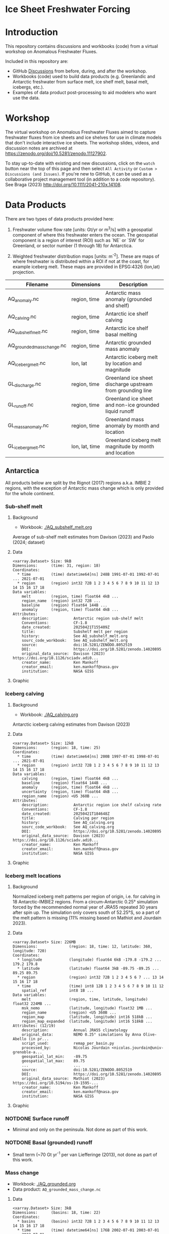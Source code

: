 
#+PROPERTY: header-args:jupyter-python+ :dir (file-name-directory buffer-file-name) :session fw_workshop

* Ice Sheet Freshwater Forcing

* Table of contents                               :toc_4:noexport:
- [[#ice-sheet-freshwater-forcing][Ice Sheet Freshwater Forcing]]
- [[#introduction][Introduction]]
- [[#workshop][Workshop]]
- [[#data-products][Data Products]]
  - [[#antarctica][Antarctica]]
    - [[#sub-shelf-melt][Sub-shelf melt]]
      - [[#background][Background]]
      - [[#data][Data]]
      - [[#graphic][Graphic]]
    - [[#iceberg-calving][Iceberg calving]]
      - [[#background-1][Background]]
      - [[#data-1][Data]]
      - [[#graphic-1][Graphic]]
    - [[#iceberg-melt-locations][Iceberg melt locations]]
      - [[#background-2][Background]]
      - [[#data-2][Data]]
      - [[#graphic-2][Graphic]]
    - [[#notdone-surface-runoff][NOTDONE Surface runoff]]
    - [[#notdone-basal-grounded-runoff][NOTDONE Basal (grounded) runoff]]
    - [[#mass-change][Mass change]]
      - [[#data-3][Data]]
      - [[#graphic-3][Graphic]]
    - [[#mass-anomaly][Mass anomaly]]
      - [[#data-4][Data]]
      - [[#graphic-4][Graphic]]
  - [[#greenland][Greenland]]
    - [[#surface-runoff][Surface runoff]]
      - [[#background-3][Background]]
      - [[#data-5][Data]]
      - [[#graphic-5][Graphic]]
    - [[#discharge][Discharge]]
      - [[#data-6][Data]]
      - [[#graphic-6][Graphic]]
    - [[#iceberg-melt-locations-1][Iceberg melt locations]]
      - [[#data-7][Data]]
      - [[#graphic-7][Graphic]]
    - [[#basal-runoff][Basal runoff]]
    - [[#mass-change-1][Mass change]]
      - [[#data-8][Data]]
      - [[#graphic-8][Graphic]]
  - [[#regions-name--id][Regions (Name & ID)]]

* Introduction

This repository contains discussions and workbooks (code) from a virtual workshop on Anomalous Freshwater Fluxes.

Included in this repository are:
+ GitHub [[https://github.com/NASA-GISS/freshwater-forcing-workshop/discussions][Discussions]] from before, during, and after the workshop.
+ Workbooks (code) used to build data products (e.g. Greenlandic and Antarctic freshwater from surface melt, ice shelf melt, basal melt, icebergs, etc.).
+ Examples of data product post-processing to aid modelers who want use the data.

* Workshop

The virtual workshop on Anomalous Freshwater Fluxes aimed to capture freshwater fluxes from ice sheets and ice shelves for use in climate models that don't include interactive ice sheets. The workshop slides, videos, and discussion notes are archived at https://zenodo.org/doi/10.5281/zenodo.11127902.
 
To stay up-to-date with existing and new discussions, click on the =watch= button near the top of this page and then select =All Activity= or =Custom > Discussions (and Issues)=. If you're new to GitHub, it can be used as a collaborative project management tool (in addition to a code repository). See Braga (2023) http://doi.org/10.1111/2041-210x.14108.

* Data Products

There are two types of data products provided here:

1. Freshwater volume flow rate [units: Gt/yr or m^3/s] with a geospatial component of where this freshwater enters the ocean. The geospatial component is a region of interest (ROI) such as `NE` or `SW` for Greenland, or sector number (1 through 18) for Antarctica.

2. Weighted freshwater distribution maps [units: m^{-2}]. These are maps of where freshwater is distributed within a ROI if not at the coast, for example iceberg melt. These maps are provided in EPSG:4326 (lon,lat) projection.

| Filename                   | Dimensions     | Description                                                 |
|----------------------------+----------------+-------------------------------------------------------------|
| AQ_anomaly.nc              | region, time   | Antarctic mass anomaly (grounded and shelf)                 |
| AQ_calving.nc              | region, time   | Antarctic ice shelf calving                                 |
| AQ_subshelf_melt.nc        | region, time   | Antarctic ice shelf basal melting                           |
| AQ_grounded_mass_change.nc | region, time   | Antarctic grounded mass anomaly                             |
| AQ_iceberg_melt.nc         | lon, lat       | Antarctic iceberg melt by location and magnitude            |
|----------------------------+----------------+-------------------------------------------------------------|
| GL_discharge.nc            | region, time   | Greenland ice sheet  discharge upstream from grounding line |
| GL_runoff.nc               | region, time   | Greenland ice sheet and non-ice grounded liquid runoff      |
| GL_mass_anomaly.nc         | region, time   | Greenland mass anomaly by month and location                |
| GL_iceberg_melt.nc         | lon, lat, time | Greenland iceberg melt magnitude by month and location      |

** Antarctica

All products below are split by the Rignot (2017) regions a.k.a. IMBIE 2 regions, with the exception of Antarctic mass change which is only provided for the whole continent.

*** Sub-shelf melt

**** Background

+ Workbook: [[./AQ_subshelf_melt.org]]

Average of sub-shelf melt estimates from Davison (2023) and Paolo (2024; dataset)

**** Data

#+BEGIN_SRC jupyter-python :exports results :prologue "import xarray as xr" :display text/plain
xr.open_dataset('./dat/AQ_subshelf_melt.nc')
#+END_SRC

#+RESULTS:
#+begin_example
<xarray.Dataset> Size: 9kB
Dimensions:      (time: 31, region: 18)
Coordinates:
  ,* time         (time) datetime64[ns] 248B 1991-07-01 1992-07-01 ... 2021-07-01
  ,* region       (region) int32 72B 1 2 3 4 5 6 7 8 9 10 11 12 13 14 15 16 17 18
Data variables:
    melt         (region, time) float64 4kB ...
    region_name  (region) int32 72B ...
    baseline     (region) float64 144B ...
    anomaly      (region, time) float64 4kB ...
Attributes:
    description:           Antarctic region sub-shelf melt
    Conventions:           CF-1.8
    date_created:          20250421T155409Z
    title:                 Subshelf melt per region
    history:               See AQ_subshelf_melt.org
    sourc_code_workbook:   See AQ_subshelf_melt.org
    source:                doi:10.5281/ZENODO.8052519
    DOI:                   https://doi.org/10.5281/zenodo.14020895
    original_data_source:  Davison (2023) https://doi.org/10.1126/sciadv.adi0...
    creator_name:          Ken Mankoff
    creator_email:         ken.mankoff@nasa.gov
    institution:           NASA GISS
#+end_example

**** Graphic

[[./fig/AQ_subshelf_melt.png]]

*** Iceberg calving

**** Background

+ Workbook: [[./AQ_calving.org]]

Antarctic iceberg calving estimates from Davison (2023)

**** Data

#+BEGIN_SRC jupyter-python :exports results :prologue "import xarray as xr" :display text/plain
xr.open_dataset('./dat/AQ_calving.nc')
#+END_SRC

#+RESULTS:
#+begin_example
<xarray.Dataset> Size: 12kB
Dimensions:      (region: 18, time: 25)
Coordinates:
  ,* time         (time) datetime64[ns] 200B 1997-07-01 1998-07-01 ... 2021-07-01
  ,* region       (region) int32 72B 1 2 3 4 5 6 7 8 9 10 11 12 13 14 15 16 17 18
Data variables:
    calving      (region, time) float64 4kB ...
    baseline     (region) float64 144B ...
    anomaly      (region, time) float64 4kB ...
    uncertainty  (region, time) float64 4kB ...
    region_name  (region) <U5 360B ...
Attributes:
    description:           Antarctic region ice shelf calving rate
    Conventions:           CF-1.8
    date_created:          20250421T184648Z
    title:                 Calving per region
    history:               See AQ_calving.org
    sourc_code_workbook:   See AQ_calving.org
    DOI:                   https://doi.org/10.5281/zenodo.14020895
    original_data_source:  Davison (2023) https://doi.org/10.1126/sciadv.adi0...
    creator_name:          Ken Mankoff
    creator_email:         ken.mankoff@nasa.gov
    institution:           NASA GISS
#+end_example

**** Graphic

[[./fig/AQ_calving.png]]

*** Iceberg melt locations

**** Background

Normalized iceberg melt patterns per region of origin, i.e. for calving in 18 Antarctic-IMBIE2 regions. From a circum-Antarctic 0.25° simulation forced by the recommended normal year of JRA55 repeated 30 years after spin up. The simulation only covers south of 52.25°S, so a part of the melt pattern is missing (11% missing based on Mathiot and Jourdain 2023).

**** Data

#+BEGIN_SRC jupyter-python :exports results :prologue "import xarray as xr" :display text/plain
xr.open_dataset('./dat/AQ_iceberg_melt.nc')
#+END_SRC

#+RESULTS:
#+begin_example
<xarray.Dataset> Size: 226MB
Dimensions:              (region: 18, time: 12, latitude: 360, longitude: 720)
Coordinates:
  ,* longitude            (longitude) float64 6kB -179.8 -179.2 ... 179.2 179.8
  ,* latitude             (latitude) float64 3kB -89.75 -89.25 ... 89.25 89.75
  ,* region               (region) int32 72B 1 2 3 4 5 6 7 ... 13 14 15 16 17 18
  ,* time                 (time) int8 12B 1 2 3 4 5 6 7 8 9 10 11 12
    spatial_ref          int8 1B ...
Data variables:
    melt                 (region, time, latitude, longitude) float32 224MB ...
    msk_nemo             (latitude, longitude) float32 1MB ...
    region_name          (region) <U5 360B ...
    region_map           (latitude, longitude) int16 518kB ...
    region_map_expanded  (latitude, longitude) int16 518kB ...
Attributes: (12/19)
    description:           Annual JRA55 climatology
    original_data:         NEMO 0.25° simulations by Anna Olive-Abello (in pr...
    script_used:           remap_per_basin.py
    processed_by:          Nicolas Jourdain <nicolas.jourdain@univ-grenoble-a...
    geospatial_lat_min:    -89.75
    geospatial_lat_max:    89.75
    ...                    ...
    source:                doi:10.5281/ZENODO.8052519
    DOI:                   https://doi.org/10.5281/zenodo.14020895
    original_data_source:  Mathiot (2023) https://doi.org/10.5194/os-19-1595-...
    creator_name:          Ken Mankoff
    creator_email:         ken.mankoff@nasa.gov
    institution:           NASA GISS
#+end_example

**** Graphic

[[./fig/AQ_berg_melt.png]]


*** NOTDONE Surface runoff

+ Minimal and only on the peninsula. Not done as part of this work.

*** NOTDONE Basal (grounded) runoff

+ Small term (~70 Gt yr^{-1} per van Liefferinge (2013), not done as part of this work.

*** Mass change

+ Workbook: [[./AQ_grounded.org]]
+ Data product: =AQ_grounded_mass_change.nc=

**** Data

#+BEGIN_SRC jupyter-python :exports results :prologue "import xarray as xr" :display text/plain
xr.open_dataset('./dat/AQ_grounded_mass_change.nc')
#+END_SRC

#+RESULTS:
#+begin_example
<xarray.Dataset> Size: 3kB
Dimensions:      (basins: 18, time: 22)
Coordinates:
  ,* basins       (basins) int32 72B 1 2 3 4 5 6 7 8 9 10 11 12 13 14 15 16 17 18
  ,* time         (time) datetime64[ns] 176B 2002-07-01 2003-07-01 ... 2023-07-01
Data variables:
    grounded_dm  (basins, time) float64 3kB ...
Attributes: (12/42)
    title:                     Antarctic grounded mass flow rate
    institution:               NASA GISS
    source:                    doi:10.5281/ZENODO.8052519
    history:                   See AQ_grounded.org
    references:                AIS_cci Product User Guide (https://climate.es...
    tracking_id:               e8fca258-8e11-4e80-86a2-fcf9bf5405ff
    ...                        ...
    sensor:                    KBR, ACC, GPS
    spatial_resolution:        data resolution: ~350km, grid resolution: 50x5...
    key_variables:             change_in_land_ice_amount
    source_code_workbook:      AQ_grounded.org
    DOI:                       https://doi.org/10.5281/zenodo.14020895
    original_data_source:      Dohne (2023) https://doi.org/10.1007/s00190-02...
#+end_example

**** Graphic

[[./fig/AQ_mass.png]]


*** Mass anomaly

+ Workbook: [[./AQ_mass_anomaly.org]]
+ Data product: =AQ_anomaly.nc=

**** Data

#+BEGIN_SRC jupyter-python :exports results :prologue "import xarray as xr" :display text/plain
xr.open_dataset('./dat/AQ_anomaly.nc')
#+END_SRC

#+RESULTS:
#+begin_example
<xarray.Dataset> Size: 15kB
Dimensions:        (time: 34, region: 18)
Coordinates:
  ,* time           (time) datetime64[ns] 272B 1990-07-01 ... 2023-07-01
Dimensions without coordinates: region
Data variables:
    calve          (region, time) float64 5kB ...
    subshelf_melt  (region, time) float64 5kB ...
    grounded_loss  (region, time) float64 5kB ...
Attributes:
    Creator:               Ken Mankoff
    Conventions:           CF-1.8
    date_created:          20250421T155346Z
    title:                 Antarctic freshwater anomaly
    history:               See AQ_mass_anomaly.org
    source_code_workbook:  AQ_mass_anomaly.org
    source:                doi:10.5281/ZENODO.8052519
    DOI:                   https://doi.org/10.5281/zenodo.14020895
    original_data_source:  Davison (2023) https://doi.org/10.1126/sciadv.adi0...
    creator_name:          Ken Mankoff
    creator_email:         ken.mankoff@nasa.gov
    institution:           NASA GISS
#+end_example

**** Graphic

[[./fig/AQ_mass_anom.png]]

[[./fig/AQ_mass_anom_region.png]]


** Greenland

All products below are split by the Mouginot (2019) regions

# | Term                    | Magnitude [Gt/yr] | Comment                             |
# |-------------------------+-------------------+-------------------------------------|
# | Surface runoff          |               500 | ~50 % surface, ~50 % subglacial     |
# | Discharge               |               500 | ~50 % submarine melt, ~50 % calving |
# | Frontal retreat (gross) |                50 | Should be added to "discharge"      |
# | Basal melt (grounded)   |                20 | Should be added to "surface runoff" |
# | Grounding line retreat  |                 ? |                                     |

*** Surface runoff

**** Background

This data product is MAR runoff distributed into Mouginot (2019) http://doi.org/10.7280/d1wt11 regions, but processed at stream level by Mankoff (2020) http://doi.org/10.5194/essd-12-2811-2020. The data includes 'ice runoff' which comes from melted ice, snow, and rain on the ice sheet, and 'land runoff' which comes from melted snow and rain on land. Runoff is routed through individual streams (subglacial for ice, sub-aerial for land). Both ice-sourced and land-sourced runoff can enter the ocean either at the surface (from a terrestrial stream) or at depth subglacially. This value is estimated per stream. When summing subglacial discharge by ROI, the minimum submarine discharge depth is provided for each ROI.

+ Workbook: [[./GL_runoff.org]]
+ Data product: =GL_runoff.nc=

**** Data

#+BEGIN_SRC jupyter-python :exports results :prologue "import xarray as xr" :display text/plain
xr.open_dataset('./dat/GL_runoff.nc')
#+END_SRC

#+RESULTS:
#+begin_example
<xarray.Dataset> Size: 203kB
Dimensions:                         (region: 7, time: 876)
Coordinates:
  ,* region                          (region) int32 28B 1 2 3 4 5 6 7
  ,* time                            (time) datetime64[ns] 7kB 1950-01-01 ... ...
Data variables:
    subglacial_discharge_from_land  (region, time) float64 49kB ...
    surface_runoff_from_land        (region, time) float64 49kB ...
    subglacial_discharge_from_ice   (region, time) float64 49kB ...
    surface_runoff_from_ice         (region, time) float64 49kB ...
    min_discharge_depth             (region) float32 28B ...
    region_name                     (region) <U2 56B ...
Attributes:
    Conventions:           CF-1.8
    date_created:          20250421T155517Z
    title:                 Ice sheet runoff by Mougniot region
    history:               See GL_runoff.org
    source_code_workbook:  GL_runoff.org
    source:                doi:10.5281/ZENODO.8052519
    DOI:                   https://doi.org/10.5281/zenodo.14020895
    original_data_source:  Mankoff (2020) https://doi.org/10.5194/essd-12-281...
    creator_name:          Ken Mankoff
    creator_email:         ken.mankoff@nasa.gov
    institution:           NASA GISS
#+end_example

**** Graphic

[[./fig/GL_runoff.png]]

*** Discharge

This product is generated from flux gates ~5 km upstream of the terminus.

It lacks:
+ Terminus retreat, which should add ~10 % over the last two decades
+ Splitting output between icebergs and submarine melt, which is ~50 % +- 30 % (Rignot 2010)
+ Peripheral glaciers which is ~5 Gt/yr at present (see Bollen 2013)

+ Workbook: [[./GL_discharge.org]]
+ Data product: =GL_discharge.nc=


**** Data

#+BEGIN_SRC jupyter-python :exports results :prologue "import xarray as xr" :display text/plain
xr.open_dataset('./dat/GL_discharge.nc')
#+END_SRC

#+RESULTS:
#+begin_example
<xarray.Dataset> Size: 17kB
Dimensions:      (region: 7, time: 186)
Coordinates:
  ,* time         (time) datetime64[ns] 1kB 1840-01-01 1841-01-01 ... 2025-01-01
  ,* region       (region) int64 56B 1 2 3 4 5 6 7
Data variables:
    discharge    (region, time) float64 10kB ...
    err          (region, time) float32 5kB ...
    region_name  (region) <U2 56B ...
Attributes: (12/17)
    featureType:           timeSeries
    title:                 Greenland ice sheet discharge by Mouginot region
    summary:               Greenland ice sheet mass balance from 1840 through...
    keywords:              Greenland; Mass; Mass balance
    source:                doi:10.5281/ZENODO.8052519
    creator_name:          Ken Mankoff
    ...                    ...
    Conventions:           CF-1.8
    date_created:          20250421T155603Z
    history:               See GL_discharge.org
    source_code_workbook:  GL_discharge.org
    DOI:                   https://doi.org/10.5281/zenodo.14020895
    original_data_source:  Mankoff (2020) https://doi.org/10.5194/essd-12-136...
#+end_example

**** Graphic

[[./fig/GL_discharge.png]]


*** Iceberg melt locations

This dataset provides spatial maps of iceberg meltwater based on iceberg source. Maps are weighted masks where each region sums to one, plus one all-Greenland weighted map.

+ Workbook: [[./GL_iceberg_melt.org]]
+ Data product: =GL_iceberg_melt.nc=

**** Data

#+BEGIN_SRC jupyter-python :exports results :prologue "import xarray as xr" :display text/plain
xr.open_dataset('./dat/GL_iceberg_melt.nc')
#+END_SRC

#+RESULTS:
#+begin_example
<xarray.Dataset> Size: 177MB
Dimensions:              (region: 7, time: 12, longitude: 720, latitude: 360)
Coordinates:
  ,* region               (region) int8 7B 1 2 3 4 5 6 7
  ,* time                 (time) int8 12B 1 2 3 4 5 6 7 8 9 10 11 12
  ,* longitude            (longitude) float64 6kB -179.8 -179.2 ... 179.2 179.8
  ,* latitude             (latitude) float64 3kB -89.75 -89.25 ... 89.25 89.75
Data variables:
    melt                 (region, time, latitude, longitude) float64 174MB ...
    melt_GL              (latitude, longitude) float64 2MB ...
    region_map           (latitude, longitude) int8 259kB ...
    region_map_expanded  (latitude, longitude) int8 259kB ...
    region_name          (region) <U2 56B ...
    spatial_ref          int8 1B ...
Attributes: (12/15)
    geospatial_lat_min:    -90
    geospatial_lat_max:    90
    geospatial_lon_min:    -180
    geospatial_lon_max:    180
    Conventions:           CF-1.8
    date_created:          20250421T160954Z
    ...                    ...
    source:                doi:10.5281/ZENODO.8052519
    DOI:                   https://doi.org/10.5281/zenodo.14020895
    original_data_source:  Marson (2024) https://doi.org/10.1029/2023jc020697 
    creator_name:          Ken Mankoff
    creator_email:         ken.mankoff@nasa.gov
    institution:           NASA GISS
#+end_example

**** Graphic
[[./fig/GL_berg_melt.png]]  

*** TODO Basal runoff

This product splits basal melt from Karlsson (2021) http://doi.org/10.1038/s41467-021-23739-z into regions, with two products per region: Water that enters fjords at their surface from sub-aerial streams, and water that enters subglacially.

+ Workbook: [[./GL_basal_melt.org]]
+ Data product: =GL_basal_melt.nc=


*** Mass change

This product uses the discharge product and has all of those limitations.

+ Workbook: [[./GL_mass_anomaly.org]]
+ Data product: =GL_mass_anomaly.nc=

**** Data

#+BEGIN_SRC jupyter-python :exports results :prologue "import xarray as xr" :display text/plain
xr.open_dataset('./dat/GL_mass_anomaly.nc')
#+END_SRC

#+RESULTS:
#+begin_example
<xarray.Dataset> Size: 47kB
Dimensions:       (region: 7, time: 175)
Coordinates:
  ,* time          (time) datetime64[ns] 1kB 1850-01-01 1851-01-01 ... 2024-01-01
  ,* region        (region) int32 28B 1 2 3 4 5 6 7
Data variables:
    SMB_ROI       (region, time) float32 5kB ...
    SMB_ROI_err   (region, time) float32 5kB ...
    D_ROI         (region, time) float32 5kB ...
    D_ROI_err     (region, time) float32 5kB ...
    region_name   (region) <U2 56B ...
    MB_ROI        (region, time) float64 10kB ...
    MB            (time) float64 1kB ...
    D_ROI_anom    (region, time) float64 10kB ...
    SMB_ROI_anom  (region, time) float32 5kB ...
Attributes: (12/17)
    featureType:           timeSeries
    title:                 Greenland ice sheet mass balance by Mouginot region
    summary:               Greenland ice sheet mass balance from 1840 through...
    keywords:              Greenland; Mass; Mass balance
    source:                doi:10.5281/ZENODO.8052519
    creator_name:          Ken Mankoff
    ...                    ...
    Conventions:           CF-1.8
    date_created:          20250421T194733Z
    history:               See GL_mass_anomaly.org
    source_code_workbook:  GL_mass_anomaly.org
    DOI:                   https://doi.org/10.5281/zenodo.14020895
    original_data_source:  Mankoff (2021) https://doi.org/10.5194/essd-13-500...
#+end_example

**** Graphic

[[./fig/GL_mass_anom.png]]


** Regions (Name & ID)

[[./fig/greenland.png]]

[[./fig/antarctica.png]]

